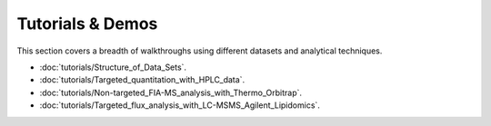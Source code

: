 Tutorials & Demos
=============================================================================

This section covers a breadth of walkthroughs using different datasets and analytical techniques.


* :doc:`tutorials/Structure_of_Data_Sets`.

* :doc:`tutorials/Targeted_quantitation_with_HPLC_data`.

* :doc:`tutorials/Non-targeted_FIA-MS_analysis_with_Thermo_Orbitrap`.

* :doc:`tutorials/Targeted_flux_analysis_with_LC-MSMS_Agilent_Lipidomics`.